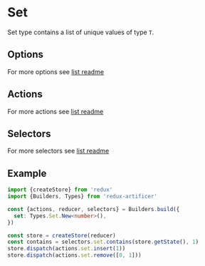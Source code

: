 * Set
Set type contains a list of unique values of type =T=.

** Options
For more options see [[../list/README.org#options][list readme]]

** Actions
For more actions see [[../list/README.org#actions][list readme]]

** Selectors
For more selectors see [[../list/README.org#selectors][list readme]]

** Example
#+BEGIN_SRC typescript
import {createStore} from 'redux'
import {Builders, Types} from 'redux-artificer'

const {actions, reducer, selectors} = Builders.build({
  set: Types.Set.New<number>(),
})

const store = createStore(reducer)
const contains = selectors.set.contains(store.getState(), 1)
store.dispatch(actions.set.insert(1))
store.dispatch(actions.set.remove([0, 1]))
#+END_SRC

